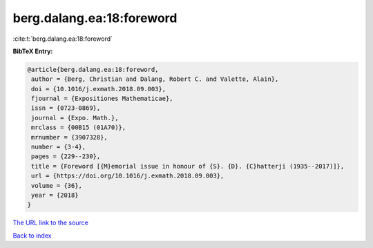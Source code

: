 berg.dalang.ea:18:foreword
==========================

:cite:t:`berg.dalang.ea:18:foreword`

**BibTeX Entry:**

.. code-block:: bibtex

   @article{berg.dalang.ea:18:foreword,
    author = {Berg, Christian and Dalang, Robert C. and Valette, Alain},
    doi = {10.1016/j.exmath.2018.09.003},
    fjournal = {Expositiones Mathematicae},
    issn = {0723-0869},
    journal = {Expo. Math.},
    mrclass = {00B15 (01A70)},
    mrnumber = {3907328},
    number = {3-4},
    pages = {229--230},
    title = {Foreword [{M}emorial issue in honour of {S}. {D}. {C}hatterji (1935--2017)]},
    url = {https://doi.org/10.1016/j.exmath.2018.09.003},
    volume = {36},
    year = {2018}
   }
`The URL link to the source <ttps://doi.org/10.1016/j.exmath.2018.09.003}>`_


`Back to index <../By-Cite-Keys.html>`_
